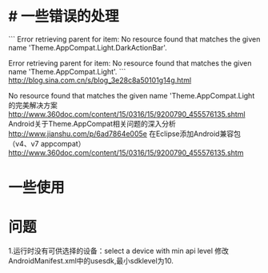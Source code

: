 * # 一些错误的处理

```
Error retrieving parent for item: No resource found that matches the given name 'Theme.AppCompat.Light.DarkActionBar'.


 Error retrieving parent for item: No resource found that matches the given name 'Theme.AppCompat.Light'.
```
http://blog.sina.com.cn/s/blog_3e28c8a50101g14g.html




    No resource found that matches the given name 'Theme.AppCompat.Light 的完美解决方案  http://www.360doc.com/content/15/0316/15/9200790_455576135.shtml
    Android关于Theme.AppCompat相关问题的深入分析
    http://www.jianshu.com/p/6ad7864e005e
    在Eclipse添加Android兼容包（v4、v7 appcompat）
    http://www.360doc.com/content/15/0316/15/9200790_455576135.shtm

*  一些使用

* 问题
1.运行时没有可供选择的设备：select a device with min api level
修改AndroidManifest.xml中的usesdk,最小sdklevel为10.
